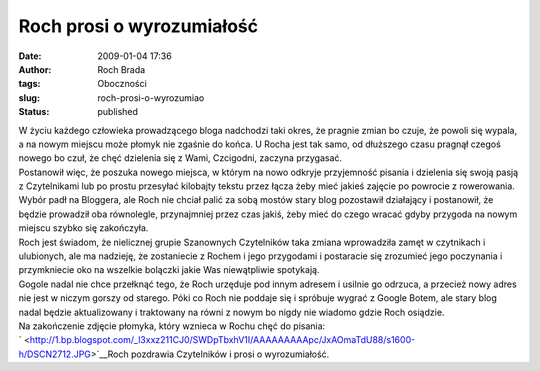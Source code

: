 Roch prosi o wyrozumiałość
##########################
:date: 2009-01-04 17:36
:author: Roch Brada
:tags: Oboczności
:slug: roch-prosi-o-wyrozumiao
:status: published

| W życiu każdego człowieka prowadzącego bloga nadchodzi taki okres, że pragnie zmian bo czuje, że powoli się wypala, a na nowym miejscu może płomyk nie zgaśnie do końca. U Rocha jest tak samo, od dłuższego czasu pragnął czegoś nowego bo czuł, że chęć dzielenia się z Wami, Czcigodni, zaczyna przygasać.
| Postanowił więc, że poszuka nowego miejsca, w którym na nowo odkryje przyjemność pisania i dzielenia się swoją pasją z Czytelnikami lub po prostu przesyłać kilobajty tekstu przez łącza żeby mieć jakieś zajęcie po powrocie z rowerowania.
| Wybór padł na Bloggera, ale Roch nie chciał palić za sobą mostów stary blog pozostawił działający i postanowił, że będzie prowadził oba równolegle, przynajmniej przez czas jakiś, żeby mieć do czego wracać gdyby przygoda na nowym miejscu szybko się zakończyła.
| Roch jest świadom, że nielicznej grupie Szanownych Czytelników taka zmiana wprowadziła zamęt w czytnikach i ulubionych, ale ma nadzieję, że zostaniecie z Rochem i jego przygodami i postaracie się zrozumieć jego poczynania i przymkniecie oko na wszelkie bolączki jakie Was niewątpliwie spotykają.
| Gogole nadal nie chce przełknąć tego, że Roch urzęduje pod innym adresem i usilnie go odrzuca, a przecież nowy adres nie jest w niczym gorszy od starego. Póki co Roch nie poddaje się i spróbuje wygrać z Google Botem, ale stary blog nadal będzie aktualizowany i traktowany na równi z nowym bo nigdy nie wiadomo gdzie Roch osiądzie.
| Na zakończenie zdjęcie płomyka, który wznieca w Rochu chęć do pisania:
| ` <http://1.bp.blogspot.com/_l3xxz211CJ0/SWDpTbxhV1I/AAAAAAAAApc/JxAOmaTdU88/s1600-h/DSCN2712.JPG>`__\ Roch pozdrawia Czytelników i prosi o wyrozumiałość.
